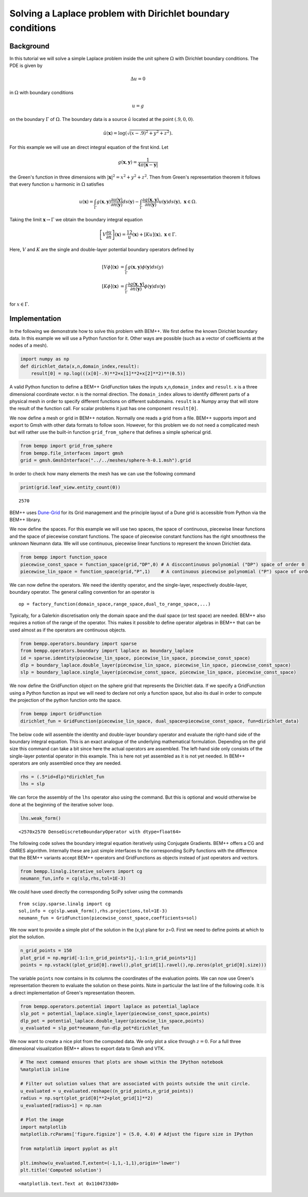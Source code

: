 
Solving a Laplace problem with Dirichlet boundary conditions
============================================================

Background
~~~~~~~~~~

In this tutorial we will solve a simple Laplace problem inside the unit
sphere :math:`\Omega` with Dirichlet boundary conditions. The PDE is
given by

.. math::


   \Delta u = 0

in :math:`\Omega` with boundary conditions

.. math::


   u = g

on the boundary :math:`\Gamma` of :math:`\Omega`. The boundary data is a
source :math:`\hat{u}` located at the point :math:`(.9,0,0)`.

.. math::


   \hat{u}(\mathbf x)=\log(\sqrt{(x-.9)^2+y^2+z^2}).

For this example we will use an direct integral equation of the first
kind. Let

.. math::


   g(\mathbf x,\mathbf y) = \frac{1}{4\pi |\mathbf x-\mathbf y|}

the Green's function in three dimensions with
:math:`|\mathbf x|^2=x^2+y^2+z^2`. Then from Green's representation
theorem it follows that every function :math:`u` harmonic in
:math:`\Omega` satisfies

.. math::


   u(\mathbf x) = \int_{\Gamma} g(\mathbf x,\mathbf y)\frac{\partial u(\mathbf y)}{\partial n(\mathbf{y})}ds(\mathbf y)-\int_{\Gamma}\frac{\partial g(\mathbf x,\mathbf y)}{\partial n(\mathbf{y})}u(\mathbf y)ds(\mathbf y),~\mathbf x\in\Omega.

Taking the limit :math:`\mathbf x\rightarrow \Gamma` we obtain the
boundary integral equation

.. math::


   \left[V\frac{\partial u}{\partial n}\right](\mathbf x)=\frac12 u(\mathbf x)+\left[Ku\right](\mathbf x),~\mathbf x\in\Gamma.

Here, :math:`V` and :math:`K` are the single and double-layer potential
boundary operators defined by

.. math::


   \begin{align}
   \left[V\phi\right](\mathbf x)&=\int_{\Gamma}g(\mathbf x,\mathbf y)\phi(\mathbf y)ds(y)\\
   \left[K\phi\right](\mathbf x)&=\int_{\Gamma}\frac{\partial g(\mathbf x,\mathbf y)}{\partial n(\mathbf{y})}\phi(\mathbf y)ds(\mathbf y)
   \end{align}

for :math:`x\in\Gamma`.

Implementation
~~~~~~~~~~~~~~

In the following we demonstrate how to solve this problem with BEM++. We
first define the known Dirichlet boundary data. In this example we will
use a Python function for it. Other ways are possible (such as a vector
of coefficients at the nodes of a mesh).

.. code:: python

    import numpy as np
    def dirichlet_data(x,n,domain_index,result):
        result[0] = np.log(((x[0]-.9)**2+x[1]**2+x[2]**2)**(0.5))
A valid Python function to define a BEM++ GridFunction takes the inputs
``x``,\ ``n``,\ ``domain_index`` and ``result``. ``x`` is a three
dimensional coordinate vector. ``n`` is the normal direction. The
``domain_index`` allows to identify different parts of a physical mesh
in order to specify different functions on different subdomains.
``result`` is a Numpy array that will store the result of the function
call. For scalar problems it just has one component ``result[0]``.

We now define a mesh or grid in BEM++ notation. Normally one reads a
grid from a file. BEM++ supports import and export to Gmsh with other
data formats to follow soon. However, for this problem we do not need a
complicated mesh but will rather use the built-in function
``grid_from_sphere`` that defines a simple spherical grid.

.. code:: python

    from bempp import grid_from_sphere
    from bempp.file_interfaces import gmsh
    grid = gmsh.GmshInterface("../../meshes/sphere-h-0.1.msh").grid
In order to check how many elements the mesh has we can use the
following command

.. code:: python

    print(grid.leaf_view.entity_count(0))

.. parsed-literal::

    2570


BEM++ uses `Dune-Grid <http://dune-project.org>`__ for its Grid
management and the principle layout of a Dune grid is accessible from
Python via the BEM++ library.

We now define the spaces. For this example we will use two spaces, the
space of continuous, piecewise linear functions and the space of
piecewise constant functions. The space of piecewise constant functions
has the right smoothness the unknown Neumann data. We will use
continuous, piecewise linear functions to represent the known Dirichlet
data.

.. code:: python

    from bempp import function_space
    piecewise_const_space = function_space(grid,"DP",0) # A disccontinuous polynomial ("DP") space of order 0
    piecewise_lin_space = function_space(grid,"P",1)    # A continuous piecewise polynomial ("P") space of order 1
We can now define the operators. We need the identity operator, and the
single-layer, respectively double-layer, boundary operator. The general
calling convention for an operator is

::

    op = factory_function(domain_space,range_space,dual_to_range_space,...)

Typically, for a Galerkin discretisation only the domain space and the
dual space (or test space) are needed. BEM++ also requires a notion of
the range of the operator. This makes it possible to define operator
algebras in BEM++ that can be used almost as if the operators are
continuous objects.

.. code:: python

    from bempp.operators.boundary import sparse
    from bempp.operators.boundary import laplace as boundary_laplace
    id = sparse.identity(piecewise_lin_space, piecewise_lin_space, piecewise_const_space)
    dlp = boundary_laplace.double_layer(piecewise_lin_space, piecewise_lin_space, piecewise_const_space)
    slp = boundary_laplace.single_layer(piecewise_const_space, piecewise_lin_space, piecewise_const_space)
We now define the GridFunction object on the sphere grid that represents
the Dirichlet data. If we specify a GridFunction using a Python function
as input we will need to declare not only a function space, but also its
dual in order to compute the projection of the python function onto the
space.

.. code:: python

    from bempp import GridFunction
    dirichlet_fun = GridFunction(piecewise_lin_space, dual_space=piecewise_const_space, fun=dirichlet_data)
The below code will assemble the identity and double-layer boundary
operator and evaluate the right-hand side of the boundary integral
equation. This is an exact analogue of the underlying mathematical
formulation. Depending on the grid size this command can take a bit
since here the actual operators are assembled. The left-hand side only
consists of the single-layer potential operator in this example. This is
here not yet assembled as it is not yet needed. In BEM++ operators are
only assembled once they are needed.

.. code:: python

    rhs = (.5*id+dlp)*dirichlet_fun
    lhs = slp
We can force the assembly of the ``lhs`` operator also using the
command. But this is optional and would otherwise be done at the
beginning of the iterative solver loop.

.. code:: python

    lhs.weak_form()



.. parsed-literal::

    <2570x2570 DenseDiscreteBoundaryOperator with dtype=float64>



The following code solves the boundary integral equation iteratively
using Conjugate Gradients. BEM++ offers a CG and GMRES algorithm.
Internally these are just simple interfaces to the corresponding SciPy
functions with the difference that the BEM++ variants accept BEM++
operators and GridFunctions as objects instead of just operators and
vectors.

.. code:: python

    from bempp.linalg.iterative_solvers import cg
    neumann_fun,info = cg(slp,rhs,tol=1E-3)
We could have used directly the corresponding SciPy solver using the
commands

::

        from scipy.sparse.linalg import cg
        sol,info = cg(slp.weak_form(),rhs.projections,tol=1E-3)
        neumann_fun = GridFunction(piecewise_const_space,coefficients=sol)
        

We now want to provide a simple plot of the solution in the (x,y) plane
for z=0. First we need to define points at which to plot the solution.

.. code:: python

    n_grid_points = 150
    plot_grid = np.mgrid[-1:1:n_grid_points*1j,-1:1:n_grid_points*1j]
    points = np.vstack((plot_grid[0].ravel(),plot_grid[1].ravel(),np.zeros(plot_grid[0].size)))
The variable ``points`` now contains in its columns the coordinates of
the evaluation points. We can now use Green's representation theorem to
evaluate the solution on these points. Note in particular the last line
of the following code. It is a direct implementation of Green's
representation theorem.

.. code:: python

    from bempp.operators.potential import laplace as potential_laplace
    slp_pot = potential_laplace.single_layer(piecewise_const_space,points)
    dlp_pot = potential_laplace.double_layer(piecewise_lin_space,points)
    u_evaluated = slp_pot*neumann_fun-dlp_pot*dirichlet_fun
We now want to create a nice plot from the computed data. We only plot a
slice through :math:`z=0`. For a full three dimensional visualization
BEM++ allows to export data to Gmsh and VTK.

.. code:: python

    # The next command ensures that plots are shown within the IPython notebook
    %matplotlib inline
    
    # Filter out solution values that are associated with points outside the unit circle.
    u_evaluated = u_evaluated.reshape((n_grid_points,n_grid_points))
    radius = np.sqrt(plot_grid[0]**2+plot_grid[1]**2)
    u_evaluated[radius>1] = np.nan
    
    # Plot the image
    import matplotlib
    matplotlib.rcParams['figure.figsize'] = (5.0, 4.0) # Adjust the figure size in IPython
    
    from matplotlib import pyplot as plt
    
    plt.imshow(u_evaluated.T,extent=(-1,1,-1,1),origin='lower')
    plt.title('Computed solution')



.. parsed-literal::

    <matplotlib.text.Text at 0x1104733d0>




.. image:: notebook_files/notebook_31_1.png

